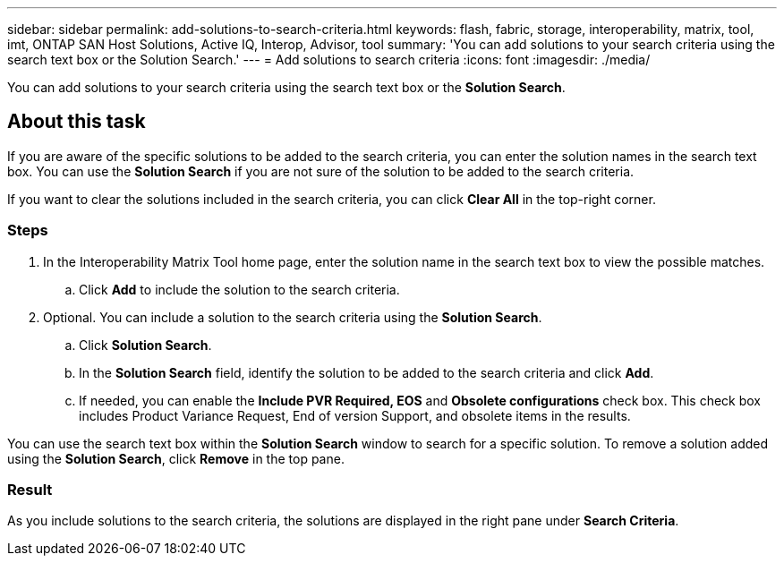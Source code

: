 ---
sidebar: sidebar
permalink: add-solutions-to-search-criteria.html
keywords: flash, fabric, storage, interoperability, matrix, tool, imt, ONTAP SAN Host Solutions, Active IQ, Interop, Advisor, tool
summary:  'You can add solutions to your search criteria using the search text box or the Solution Search.'
---
= Add solutions to search criteria
:icons: font
:imagesdir: ./media/

[.lead]
You can add solutions to your search criteria using the search text box or the *Solution Search*.

== About this task

If you are aware of the specific solutions to be added to the search criteria, you can enter the solution names in the search text box.
You can use the *Solution Search* if you are not sure of the solution to be added to the search criteria.

If you want to clear the solutions included in the search criteria, you can click *Clear All* in the top-right corner.

=== Steps

. In the Interoperability Matrix Tool home page, enter the solution name in the search text box to view the possible matches.
.. Click *Add* to include the solution to the search criteria.
. Optional. You can include a solution to the search criteria using the *Solution Search*.
.. Click *Solution Search*.
.. In the *Solution Search* field, identify the solution to be added to the search criteria and click *Add*.
.. If needed, you can enable the *Include PVR Required, EOS* and *Obsolete configurations* check box.
This check box includes Product Variance Request, End of version Support, and obsolete items in the results.

You can use the search text box within the *Solution Search* window to search for a specific solution. To remove a solution added using the *Solution Search*, click *Remove* in the top pane.

=== Result
As you include solutions to the search criteria, the solutions are displayed in the right pane under *Search Criteria*.
